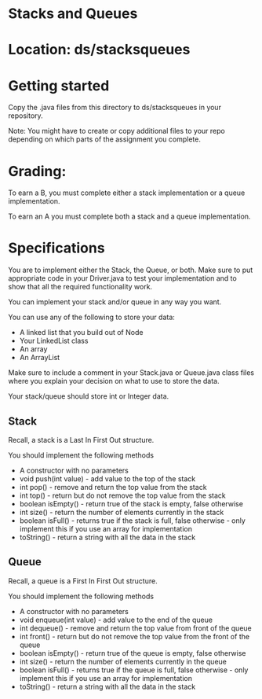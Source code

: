 * Stacks and Queues

* Location: ds/stacksqueues
* Getting started

Copy the .java files from this directory to ds/stacksqueues in your
repository.

Note: You might have to create or copy additional files to your repo
depending on which parts of the assignment you complete.


* Grading:

To earn a B, you must complete either a stack implementation or a
queue implementation.

To earn an A you must complete both a stack and a queue
implementation.

* Specifications

You are to implement either the Stack, the Queue, or both. Make sure
to put appropriate code in your Driver.java to test your
implementation and to show that all the required functionality work.

You can implement your stack and/or queue in any way you want.

You can use any of the following to store your data:

- A linked list that you build out of Node
- Your LinkedList class
- An array
- An ArrayList

Make sure to include a comment in your Stack.java or Queue.java
class files where you explain your decision on what to use to store
the data.

Your stack/queue should store int or Integer data.  

** Stack

Recall, a stack is a Last In First Out structure.

You should implement the following methods

- A constructor with no parameters
- void push(int value) - add value to the top of the stack
- int pop() - remove and return the top value from the stack
- int top() - return but do not remove the top value from the stack
- boolean isEmpty() - return true of the stack is empty, false otherwise
- int size() - return the number of elements currently in the stack
- boolean isFull() - returns true if the stack is full, false
  otherwise - only implement this if you use an array for implementation
- toString() - return a string with all the data in the stack

** Queue

Recall, a queue is a First In First Out structure.

You should implement the following methods

- A constructor with no parameters
- void enqueue(int value) - add value to the end of the queue
- int dequeue() - remove and return the top value from front of the queue
- int front() - return but do not remove the top value from the front
  of the queue
- boolean isEmpty() - return true of the queue is empty, false otherwise
- int size() - return the number of elements currently in the queue
- boolean isFull() - returns true if the queue is full, false
  otherwise - only implement this if you use an array for implementation
- toString() - return a string with all the data in the stack

